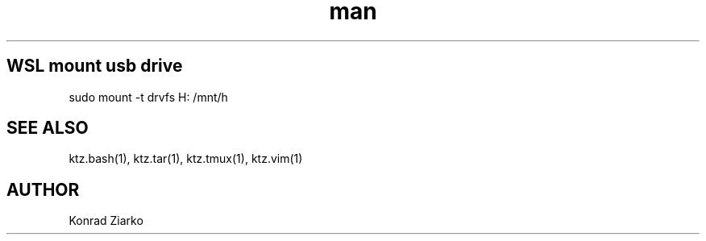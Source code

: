 .\" Manpage for WSL.
.TH man 1 "2021" "1.0" "WSL 1.0/2.0"
.SH WSL mount usb drive
sudo mount -t drvfs H: /mnt/h

.SH SEE ALSO
ktz.bash(1), ktz.tar(1), ktz.tmux(1), ktz.vim(1)
.SH AUTHOR
Konrad Ziarko